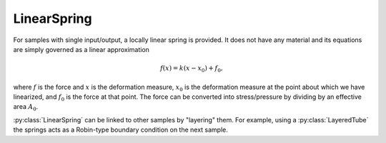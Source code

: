 ============
LinearSpring
============

For samples with single input/output, a locally linear spring is provided. 
It does not have any material and its equations are simply governed as a 
linear approximation

.. math:: f(x) = k(x-x_0) + f_0,

where :math:`f` is the force and :math:`x` is the deformation measure, 
:math:`x_0` is the deformation measure at the point about which we have 
linearized, and :math:`f_0` is the force at that point. The force can be 
converted into stress/pressure by dividing by an effective area :math:`A_0`.

:py:class:`LinearSpring` can be linked to other samples by "layering" them. 
For example, using a :py:class:`LayeredTube` the springs acts as a Robin-type 
boundary condition on the next sample.

